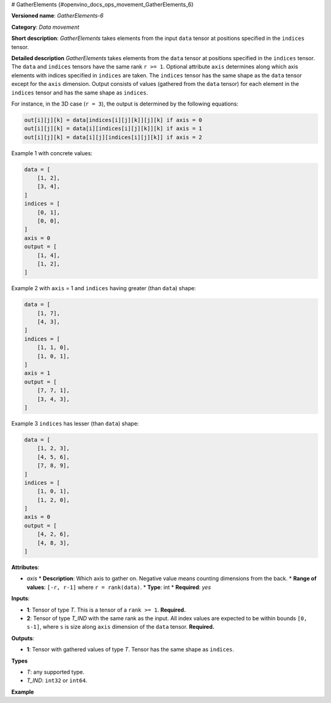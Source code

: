 # GatherElements {#openvino_docs_ops_movement_GatherElements_6}



.. meta::
  :description: Learn about GatherElements-6 - a data movement operation, 
                which can be performed on two required input tensors.

**Versioned name**: *GatherElements-6*

**Category**: *Data movement*

**Short description**: *GatherElements* takes elements from the input ``data`` tensor at positions specified in the ``indices`` tensor.

**Detailed description** *GatherElements* takes elements from the ``data`` tensor at positions specified 
in the ``indices`` tensor. The ``data`` and ``indices`` tensors have the same rank ``r >= 1``. Optional 
attribute ``axis`` determines along which axis elements with indices specified in ``indices`` are taken. 
The ``indices`` tensor has the same shape as the ``data`` tensor except for the ``axis`` dimension. 
Output consists of values (gathered from the ``data`` tensor) for each element in the ``indices`` tensor
and has the same shape as ``indices``.

For instance, in the 3D case (``r = 3``), the output is determined by the following equations:

.. code-block:: sh

   out[i][j][k] = data[indices[i][j][k]][j][k] if axis = 0
   out[i][j][k] = data[i][indices[i][j][k]][k] if axis = 1
   out[i][j][k] = data[i][j][indices[i][j][k]] if axis = 2

Example 1 with concrete values:

.. code-block:: sh

   data = [
       [1, 2],
       [3, 4],
   ]
   indices = [
       [0, 1],
       [0, 0],
   ]
   axis = 0
   output = [
       [1, 4],
       [1, 2],
   ]

Example 2 with ``axis`` = 1 and ``indices`` having greater (than ``data``) shape:

.. code-block:: sh

   data = [
       [1, 7],
       [4, 3],
   ]
   indices = [
       [1, 1, 0],
       [1, 0, 1],
   ]
   axis = 1
   output = [
       [7, 7, 1],
       [3, 4, 3],
   ]


Example 3 ``indices`` has lesser (than ``data``) shape:

.. code-block:: sh

   data = [
       [1, 2, 3],
       [4, 5, 6],
       [7, 8, 9],
   ]
   indices = [
       [1, 0, 1],
       [1, 2, 0],
   ]
   axis = 0
   output = [
       [4, 2, 6],
       [4, 8, 3],
   ]


**Attributes**:

* *axis*
  * **Description**: Which axis to gather on. Negative value means counting dimensions from the back.
  * **Range of values**: ``[-r, r-1]`` where ``r = rank(data)``.
  * **Type**: int
  * **Required**: *yes*


**Inputs**:

* **1**:  Tensor of type *T*. This is a tensor of a ``rank >= 1``. **Required.**
* **2**:  Tensor of type *T_IND* with the same rank as the input. All index values are expected to be 
  within bounds ``[0, s-1]``, where ``s`` is size along ``axis`` dimension of the ``data`` tensor. **Required.**

**Outputs**:

* **1**: Tensor with gathered values of type *T*. Tensor has the same shape as ``indices``.

**Types**

* *T*: any supported type.
* *T_IND*: ``int32`` or ``int64``.

**Example**

.. code-block:: xml
   :force:

   <... type="GatherElements" ...>
       <data axis="1" />
       <input>
           <port id="0">
               <dim>3</dim>
               <dim>7</dim>
               <dim>5</dim>
           </port>
           <port id="1">
               <dim>3</dim>
               <dim>10</dim>
               <dim>5</dim>
           </port>
       </input>
       <output>
           <port id="2">
               <dim>3</dim>
               <dim>10</dim>
               <dim>5</dim>
           </port>
       </output>
   </layer>





